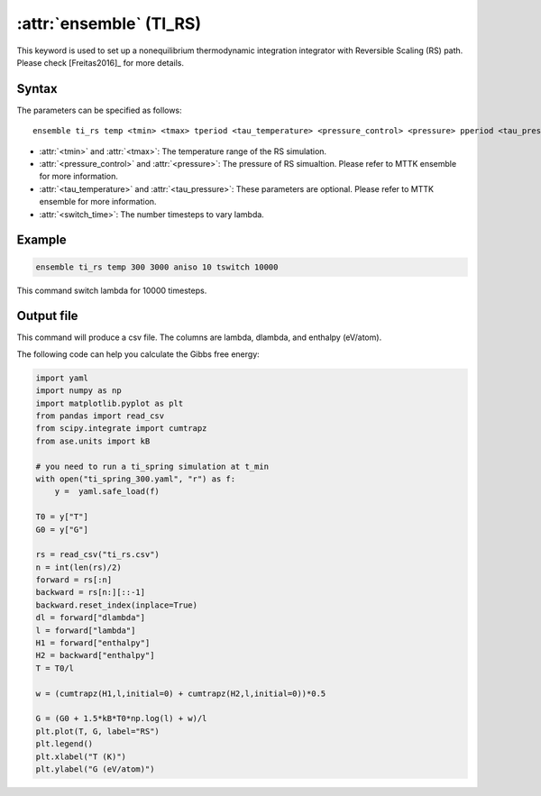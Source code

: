 .. _kw_ensemble_ti_rs:

:attr:`ensemble` (TI_RS)
============================

This keyword is used to set up a nonequilibrium thermodynamic integration integrator with Reversible Scaling (RS) path. Please check [Freitas2016]_ for more details.

Syntax
------

The parameters can be specified as follows::

    ensemble ti_rs temp <tmin> <tmax> tperiod <tau_temperature> <pressure_control> <pressure> pperiod <tau_pressure> tswitch <switch_time>

- :attr:`<tmin>` and :attr:`<tmax>`: The temperature range of the RS simulation.
- :attr:`<pressure_control>` and :attr:`<pressure>`: The pressure of RS simualtion. Please refer to MTTK ensemble for more information.
- :attr:`<tau_temperature>` and :attr:`<tau_pressure>`: These parameters are optional. Please refer to MTTK ensemble for more information.
- :attr:`<switch_time>`: The number timesteps to vary lambda.

Example
-------

.. code-block:: rst

    ensemble ti_rs temp 300 3000 aniso 10 tswitch 10000

This command switch lambda for 10000 timesteps.

Output file
-----------

This command will produce a csv file. The columns are lambda, dlambda, and enthalpy (eV/atom).

The following code can help you calculate the Gibbs free energy:

.. code-block:: python

    import yaml
    import numpy as np
    import matplotlib.pyplot as plt
    from pandas import read_csv
    from scipy.integrate import cumtrapz
    from ase.units import kB

    # you need to run a ti_spring simulation at t_min
    with open("ti_spring_300.yaml", "r") as f:
        y =  yaml.safe_load(f)

    T0 = y["T"]
    G0 = y["G"]

    rs = read_csv("ti_rs.csv")
    n = int(len(rs)/2)
    forward = rs[:n]
    backward = rs[n:][::-1]
    backward.reset_index(inplace=True)
    dl = forward["dlambda"]
    l = forward["lambda"]
    H1 = forward["enthalpy"]
    H2 = backward["enthalpy"]
    T = T0/l

    w = (cumtrapz(H1,l,initial=0) + cumtrapz(H2,l,initial=0))*0.5

    G = (G0 + 1.5*kB*T0*np.log(l) + w)/l 
    plt.plot(T, G, label="RS")
    plt.legend()
    plt.xlabel("T (K)")
    plt.ylabel("G (eV/atom)")